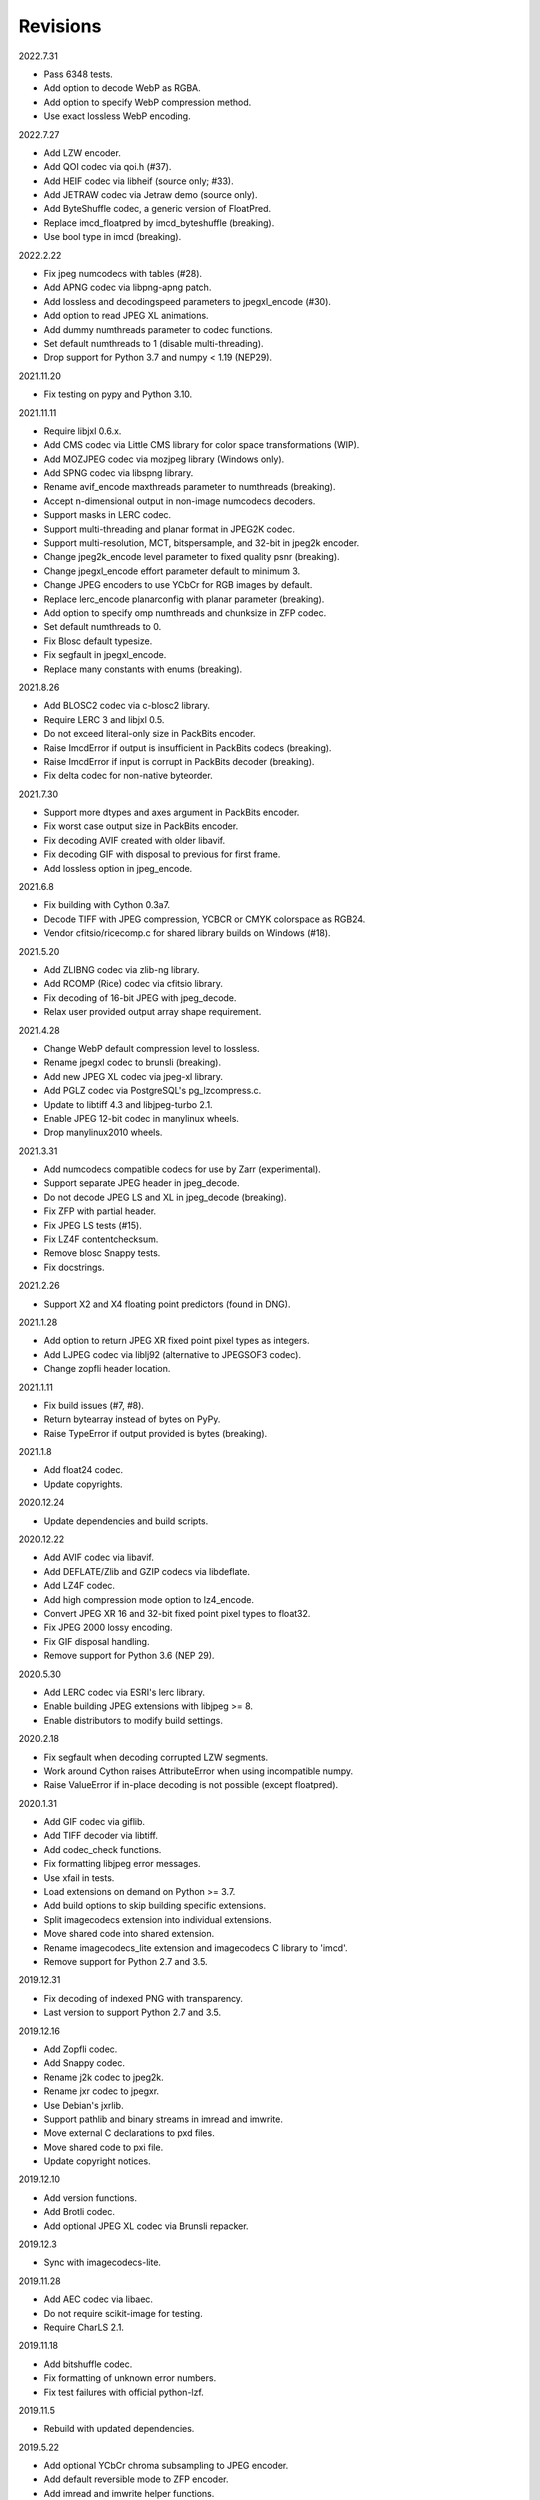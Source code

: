 Revisions
---------

2022.7.31

- Pass 6348 tests.
- Add option to decode WebP as RGBA.
- Add option to specify WebP compression method.
- Use exact lossless WebP encoding.

2022.7.27

- Add LZW encoder.
- Add QOI codec via qoi.h (#37).
- Add HEIF codec via libheif (source only; #33).
- Add JETRAW codec via Jetraw demo (source only).
- Add ByteShuffle codec, a generic version of FloatPred.
- Replace imcd_floatpred by imcd_byteshuffle (breaking).
- Use bool type in imcd (breaking).

2022.2.22

- Fix jpeg numcodecs with tables (#28).
- Add APNG codec via libpng-apng patch.
- Add lossless and decodingspeed parameters to jpegxl_encode (#30).
- Add option to read JPEG XL animations.
- Add dummy numthreads parameter to codec functions.
- Set default numthreads to 1 (disable multi-threading).
- Drop support for Python 3.7 and numpy < 1.19 (NEP29).

2021.11.20

- Fix testing on pypy and Python 3.10.

2021.11.11

- Require libjxl 0.6.x.
- Add CMS codec via Little CMS library for color space transformations (WIP).
- Add MOZJPEG codec via mozjpeg library (Windows only).
- Add SPNG codec via libspng library.
- Rename avif_encode maxthreads parameter to numthreads (breaking).
- Accept n-dimensional output in non-image numcodecs decoders.
- Support masks in LERC codec.
- Support multi-threading and planar format in JPEG2K codec.
- Support multi-resolution, MCT, bitspersample, and 32-bit in jpeg2k encoder.
- Change jpeg2k_encode level parameter to fixed quality psnr (breaking).
- Change jpegxl_encode effort parameter default to minimum 3.
- Change JPEG encoders to use YCbCr for RGB images by default.
- Replace lerc_encode planarconfig with planar parameter (breaking).
- Add option to specify omp numthreads and chunksize in ZFP codec.
- Set default numthreads to 0.
- Fix Blosc default typesize.
- Fix segfault in jpegxl_encode.
- Replace many constants with enums (breaking).

2021.8.26

- Add BLOSC2 codec via c-blosc2 library.
- Require LERC 3 and libjxl 0.5.
- Do not exceed literal-only size in PackBits encoder.
- Raise ImcdError if output is insufficient in PackBits codecs (breaking).
- Raise ImcdError if input is corrupt in PackBits decoder (breaking).
- Fix delta codec for non-native byteorder.

2021.7.30

* Support more dtypes and axes argument in PackBits encoder.
* Fix worst case output size in PackBits encoder.
* Fix decoding AVIF created with older libavif.
* Fix decoding GIF with disposal to previous for first frame.
* Add lossless option in jpeg_encode.

2021.6.8

* Fix building with Cython 0.3a7.
* Decode TIFF with JPEG compression, YCBCR or CMYK colorspace as RGB24.
* Vendor cfitsio/ricecomp.c for shared library builds on Windows (#18).

2021.5.20

* Add ZLIBNG codec via zlib-ng library.
* Add RCOMP (Rice) codec via cfitsio library.
* Fix decoding of 16-bit JPEG with jpeg_decode.
* Relax user provided output array shape requirement.

2021.4.28

* Change WebP default compression level to lossless.
* Rename jpegxl codec to brunsli (breaking).
* Add new JPEG XL codec via jpeg-xl library.
* Add PGLZ codec via PostgreSQL's pg_lzcompress.c.
* Update to libtiff 4.3 and libjpeg-turbo 2.1.
* Enable JPEG 12-bit codec in manylinux wheels.
* Drop manylinux2010 wheels.

2021.3.31

* Add numcodecs compatible codecs for use by Zarr (experimental).
* Support separate JPEG header in jpeg_decode.
* Do not decode JPEG LS and XL in jpeg_decode (breaking).
* Fix ZFP with partial header.
* Fix JPEG LS tests (#15).
* Fix LZ4F contentchecksum.
* Remove blosc Snappy tests.
* Fix docstrings.

2021.2.26

* Support X2 and X4 floating point predictors (found in DNG).

2021.1.28

* Add option to return JPEG XR fixed point pixel types as integers.
* Add LJPEG codec via liblj92 (alternative to JPEGSOF3 codec).
* Change zopfli header location.

2021.1.11

* Fix build issues (#7, #8).
* Return bytearray instead of bytes on PyPy.
* Raise TypeError if output provided is bytes (breaking).

2021.1.8

* Add float24 codec.
* Update copyrights.

2020.12.24

* Update dependencies and build scripts.

2020.12.22

* Add AVIF codec via libavif.
* Add DEFLATE/Zlib and GZIP codecs via libdeflate.
* Add LZ4F codec.
* Add high compression mode option to lz4_encode.
* Convert JPEG XR 16 and 32-bit fixed point pixel types to float32.
* Fix JPEG 2000 lossy encoding.
* Fix GIF disposal handling.
* Remove support for Python 3.6 (NEP 29).

2020.5.30

* Add LERC codec via ESRI's lerc library.
* Enable building JPEG extensions with libjpeg >= 8.
* Enable distributors to modify build settings.

2020.2.18

* Fix segfault when decoding corrupted LZW segments.
* Work around Cython raises AttributeError when using incompatible numpy.
* Raise ValueError if in-place decoding is not possible (except floatpred).

2020.1.31

* Add GIF codec via giflib.
* Add TIFF decoder via libtiff.
* Add codec_check functions.
* Fix formatting libjpeg error messages.
* Use xfail in tests.
* Load extensions on demand on Python >= 3.7.
* Add build options to skip building specific extensions.
* Split imagecodecs extension into individual extensions.
* Move shared code into shared extension.
* Rename imagecodecs_lite extension and imagecodecs C library to 'imcd'.
* Remove support for Python 2.7 and 3.5.

2019.12.31

* Fix decoding of indexed PNG with transparency.
* Last version to support Python 2.7 and 3.5.

2019.12.16

* Add Zopfli codec.
* Add Snappy codec.
* Rename j2k codec to jpeg2k.
* Rename jxr codec to jpegxr.
* Use Debian's jxrlib.
* Support pathlib and binary streams in imread and imwrite.
* Move external C declarations to pxd files.
* Move shared code to pxi file.
* Update copyright notices.

2019.12.10

* Add version functions.
* Add Brotli codec.
* Add optional JPEG XL codec via Brunsli repacker.

2019.12.3

* Sync with imagecodecs-lite.

2019.11.28

* Add AEC codec via libaec.
* Do not require scikit-image for testing.
* Require CharLS 2.1.

2019.11.18

* Add bitshuffle codec.
* Fix formatting of unknown error numbers.
* Fix test failures with official python-lzf.

2019.11.5

* Rebuild with updated dependencies.

2019.5.22

* Add optional YCbCr chroma subsampling to JPEG encoder.
* Add default reversible mode to ZFP encoder.
* Add imread and imwrite helper functions.

2019.4.20

* Fix setup requirements.

2019.2.22

* Move codecs without 3rd-party C library dependencies to imagecodecs_lite.

2019.2.20

* Rebuild with updated dependencies.

2019.1.20

* Add more pixel formats to JPEG XR codec.
* Add JPEG XR encoder.

2019.1.14

* Add optional ZFP codec via zfp library.
* Add numpy NPY and NPZ codecs.
* Fix some static codechecker errors.

2019.1.1

* Update copyright year.
* Do not install package if Cython extension fails to build.
* Fix compiler warnings.

2018.12.16

* Reallocate LZW buffer on demand.
* Ignore integer type output arguments for codecs returning images.

2018.12.12

* Enable decoding of subsampled J2K images via conversion to RGB.
* Enable decoding of large JPEG using patched libjpeg-turbo.
* Switch to Cython 0.29, language_level=3.

2018.12.1

* Add J2K encoder (WIP).
* Use ZStd content size 1 MB if it cannot be determined.
* Use logging.warning instead of warnings.warn or print.

2018.11.8

* Decode LSB style LZW.
* Fix last byte not written by LZW decoder (bug fix).
* Permit unknown colorspaces in JPEG codecs (e.g. CFA used in TIFF).

2018.10.30

* Add JPEG 8-bit and 12-bit encoders.
* Improve color space handling in JPEG codecs.

2018.10.28

* Rename jpeg0xc3 to jpegsof3.
* Add optional JPEG LS codec via CharLS.
* Fix missing alpha values in jxr_decode.
* Fix decoding JPEG SOF3 with multiple DHTs.

2018.10.22

* Add Blosc codec via libblosc.

2018.10.21

* Builds on Ubuntu 18.04 WSL.
* Include liblzf in srcdist.
* Do not require CreateDecoderFromBytes patch to jxrlib.

2018.10.18

* Improve jpeg_decode wrapper.

2018.10.17

* Add JPEG SOF3 decoder based on jpg_0XC3.cpp.

2018.10.10

* Add PNG codec via libpng.
* Add option to specify output colorspace in JPEG decoder.
* Fix Delta codec for floating point numbers.
* Fix XOR Delta codec.

2018.9.30

* Add LZF codec via liblzf.

2018.9.22

* Add WebP codec via libwebp.

2018.8.29

* Add PackBits encoder.

2018.8.22

* Add link library version information.
* Add option to specify size of LZW buffer.
* Add JPEG 2000 decoder via OpenJPEG.
* Add XOR Delta codec.

2018.8.16

* Link to libjpeg-turbo.
* Support Python 2.7 and Visual Studio 2008.

2018.8.10

* Initial alpha release.
* Add LZW, PackBits, PackInts and FloatPred decoders from tifffile.c module.
* Add JPEG and JPEG XR decoders from czifile.pyx module.
* ...

